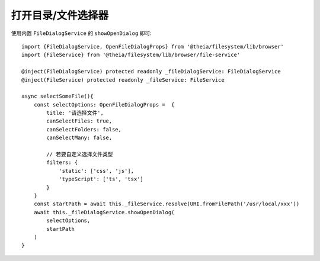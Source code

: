 ===============================
打开目录/文件选择器
===============================


.. post:: 2024-03-08 23:31:08
  :tags: 框架, theia, 问题
  :category: 前端
  :author: YanQue
  :location: CD
  :language: zh-cn


使用内置 ``FileDialogService`` 的 ``showOpenDialog`` 即可::

  import {FileDialogService, OpenFileDialogProps} from '@theia/filesystem/lib/browser'
  import {FileService} from '@theia/filesystem/lib/browser/file-service'

  @inject(FileDialogService) protected readonly _fileDialogService: FileDialogService
  @inject(FileService) protected readonly _fileService: FileService

  async selectSomeFile(){
      const selectOptions: OpenFileDialogProps =  {
          title: '请选择文件',
          canSelectFiles: true,
          canSelectFolders: false,
          canSelectMany: false,

          // 若要自定义选择文件类型
          filters: {
              'static': ['css', 'js'],
              'typeScript': ['ts', 'tsx']
          }
      }
      const startPath = await this._fileService.resolve(URI.fromFilePath('/usr/local/xxx'))
      await this._fileDialogService.showOpenDialog(
          selectOptions,
          startPath
      )
  }

